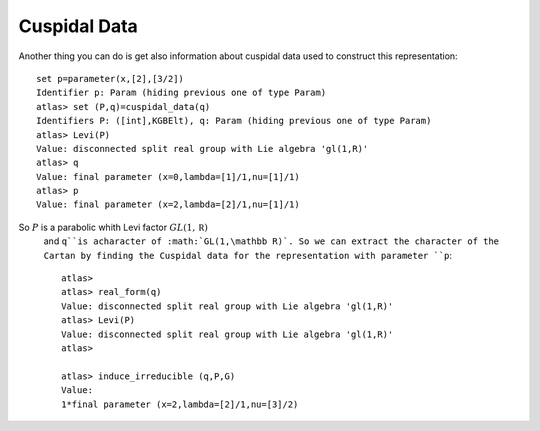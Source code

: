 Cuspidal Data
==============

Another thing you can do is get also information about cuspidal data
used to co\ nstruct this representation::

   set p=parameter(x,[2],[3/2])
   Identifier p: Param (hiding previous one of type Param)
   atlas> set (P,q)=cuspidal_data(q)
   Identifiers P: ([int],KGBElt), q: Param (hiding previous one of type Param)
   atlas> Levi(P)
   Value: disconnected split real group with Lie algebra 'gl(1,R)'
   atlas> q
   Value: final parameter (x=0,lambda=[1]/1,nu=[1]/1)
   atlas> p
   Value: final parameter (x=2,lambda=[2]/1,nu=[1]/1)


So :math:`P` is a parabolic whith Levi factor :math:`GL(1,\mathbb R)`
 and ``q``is acharacter of :math:`GL(1,\mathbb R)`. So we can
 extract the character of the Cartan by finding the Cuspidal data
 for the representation with parameter ``p``::

   atlas>
   atlas> real_form(q)
   Value: disconnected split real group with Lie algebra 'gl(1,R)'
   atlas> Levi(P)
   Value: disconnected split real group with Lie algebra 'gl(1,R)'
   atlas>

   atlas> induce_irreducible (q,P,G)
   Value:
   1*final parameter (x=2,lambda=[2]/1,nu=[3]/2)

